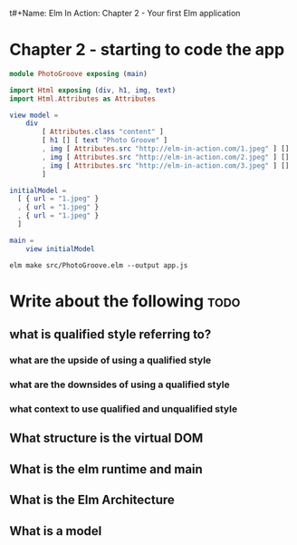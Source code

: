t#+Name: Elm In Action: Chapter 2 - Your first Elm application
#+AUTHOR: M.J.
#+DESCRIPTIONk: emacs config
#+PROPERTY: header-args :tangle ../src/PhotoGroove.elm


* Chapter 2 - starting to code the app


#+BEGIN_SRC elm
module PhotoGroove exposing (main)

import Html exposing (div, h1, img, text)
import Html.Attributes as Attributes
#+END_SRC


#+BEGIN_SRC elm
view model =
    div
        [ Attributes.class "content" ]
        [ h1 [] [ text "Photo Groove" ]
        , img [ Attributes.src "http://elm-in-action.com/1.jpeg" ] []
        , img [ Attributes.src "http://elm-in-action.com/2.jpeg" ] []
        , img [ Attributes.src "http://elm-in-action.com/3.jpeg" ] []
        ]
#+END_SRC


#+BEGIN_SRC elm
  initialModel =
    [ { url = "1.jpeg" }
    , { url = "1.jpeg" }
    , { url = "1.jpeg" }
    ]
#+END_SRC


#+BEGIN_SRC elm
main =
    view initialModel

#+END_SRC


~elm make src/PhotoGroove.elm --output app.js~
  



* Write about the following :todo:
** what is qualified style referring to?
*** what are the upside of using a qualified style
*** what are the downsides of using a qualified style
*** what context to use qualified and unqualified style
** What structure is the virtual DOM
** What is the elm runtime and main
** What is the Elm Architecture
** What is a model
